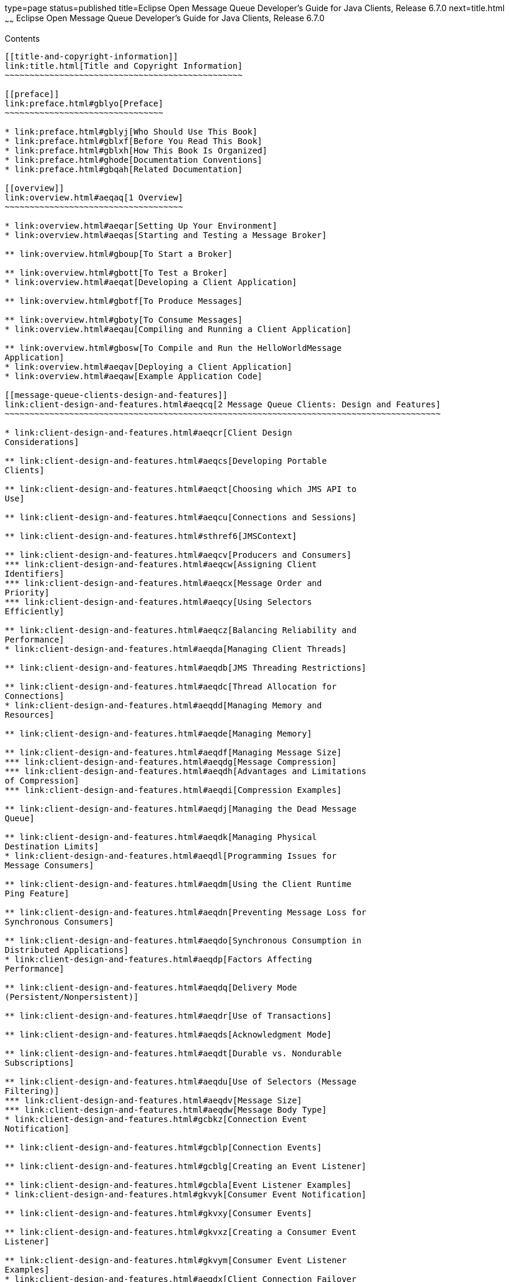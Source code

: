 type=page
status=published
title=Eclipse Open Message Queue Developer's Guide for Java Clients, Release 6.7.0
next=title.html
~~~~~~
Eclipse Open Message Queue Developer's Guide for Java Clients, Release 6.7.0
============================================================================

[[contents]]
Contents
--------

[[title-and-copyright-information]]
link:title.html[Title and Copyright Information]
~~~~~~~~~~~~~~~~~~~~~~~~~~~~~~~~~~~~~~~~~~~~~~~~

[[preface]]
link:preface.html#gblyo[Preface]
~~~~~~~~~~~~~~~~~~~~~~~~~~~~~~~~

* link:preface.html#gblyj[Who Should Use This Book]
* link:preface.html#gblxf[Before You Read This Book]
* link:preface.html#gblxh[How This Book Is Organized]
* link:preface.html#ghode[Documentation Conventions]
* link:preface.html#gbqah[Related Documentation]

[[overview]]
link:overview.html#aeqaq[1 Overview]
~~~~~~~~~~~~~~~~~~~~~~~~~~~~~~~~~~~~

* link:overview.html#aeqar[Setting Up Your Environment]
* link:overview.html#aeqas[Starting and Testing a Message Broker]

** link:overview.html#gboup[To Start a Broker]

** link:overview.html#gbott[To Test a Broker]
* link:overview.html#aeqat[Developing a Client Application]

** link:overview.html#gbotf[To Produce Messages]

** link:overview.html#gboty[To Consume Messages]
* link:overview.html#aeqau[Compiling and Running a Client Application]

** link:overview.html#gbosw[To Compile and Run the HelloWorldMessage
Application]
* link:overview.html#aeqav[Deploying a Client Application]
* link:overview.html#aeqaw[Example Application Code]

[[message-queue-clients-design-and-features]]
link:client-design-and-features.html#aeqcq[2 Message Queue Clients: Design and Features]
~~~~~~~~~~~~~~~~~~~~~~~~~~~~~~~~~~~~~~~~~~~~~~~~~~~~~~~~~~~~~~~~~~~~~~~~~~~~~~~~~~~~~~~~

* link:client-design-and-features.html#aeqcr[Client Design
Considerations]

** link:client-design-and-features.html#aeqcs[Developing Portable
Clients]

** link:client-design-and-features.html#aeqct[Choosing which JMS API to
Use]

** link:client-design-and-features.html#aeqcu[Connections and Sessions]

** link:client-design-and-features.html#sthref6[JMSContext]

** link:client-design-and-features.html#aeqcv[Producers and Consumers]
*** link:client-design-and-features.html#aeqcw[Assigning Client
Identifiers]
*** link:client-design-and-features.html#aeqcx[Message Order and
Priority]
*** link:client-design-and-features.html#aeqcy[Using Selectors
Efficiently]

** link:client-design-and-features.html#aeqcz[Balancing Reliability and
Performance]
* link:client-design-and-features.html#aeqda[Managing Client Threads]

** link:client-design-and-features.html#aeqdb[JMS Threading Restrictions]

** link:client-design-and-features.html#aeqdc[Thread Allocation for
Connections]
* link:client-design-and-features.html#aeqdd[Managing Memory and
Resources]

** link:client-design-and-features.html#aeqde[Managing Memory]

** link:client-design-and-features.html#aeqdf[Managing Message Size]
*** link:client-design-and-features.html#aeqdg[Message Compression]
*** link:client-design-and-features.html#aeqdh[Advantages and Limitations
of Compression]
*** link:client-design-and-features.html#aeqdi[Compression Examples]

** link:client-design-and-features.html#aeqdj[Managing the Dead Message
Queue]

** link:client-design-and-features.html#aeqdk[Managing Physical
Destination Limits]
* link:client-design-and-features.html#aeqdl[Programming Issues for
Message Consumers]

** link:client-design-and-features.html#aeqdm[Using the Client Runtime
Ping Feature]

** link:client-design-and-features.html#aeqdn[Preventing Message Loss for
Synchronous Consumers]

** link:client-design-and-features.html#aeqdo[Synchronous Consumption in
Distributed Applications]
* link:client-design-and-features.html#aeqdp[Factors Affecting
Performance]

** link:client-design-and-features.html#aeqdq[Delivery Mode
(Persistent/Nonpersistent)]

** link:client-design-and-features.html#aeqdr[Use of Transactions]

** link:client-design-and-features.html#aeqds[Acknowledgment Mode]

** link:client-design-and-features.html#aeqdt[Durable vs. Nondurable
Subscriptions]

** link:client-design-and-features.html#aeqdu[Use of Selectors (Message
Filtering)]
*** link:client-design-and-features.html#aeqdv[Message Size]
*** link:client-design-and-features.html#aeqdw[Message Body Type]
* link:client-design-and-features.html#gcbkz[Connection Event
Notification]

** link:client-design-and-features.html#gcblp[Connection Events]

** link:client-design-and-features.html#gcblg[Creating an Event Listener]

** link:client-design-and-features.html#gcbla[Event Listener Examples]
* link:client-design-and-features.html#gkvyk[Consumer Event Notification]

** link:client-design-and-features.html#gkvxy[Consumer Events]

** link:client-design-and-features.html#gkvxz[Creating a Consumer Event
Listener]

** link:client-design-and-features.html#gkvym[Consumer Event Listener
Examples]
* link:client-design-and-features.html#aeqdx[Client Connection Failover
(Auto-Reconnect)]

** link:client-design-and-features.html#aeqdy[Enabling Auto-Reconnect]
*** link:client-design-and-features.html#aeqec[Single-Broker
Auto-Reconnect]
*** link:client-design-and-features.html#aeqed[Parallel Broker
Auto-Reconnect]
*** link:client-design-and-features.html#aeqee[Clustered-Broker
Auto-Reconnect]

** link:client-design-and-features.html#gfoak[Auto-Reconnect Behaviors]

** link:client-design-and-features.html#aeqea[Auto-Reconnect Limitations]

** link:client-design-and-features.html#gczqs[Handling Exceptions When
Failover Occurs]
*** link:client-design-and-features.html#gczqp[Handling Exceptions in a
Transacted Session]
*** link:client-design-and-features.html#gczqm[Handling Exceptions in a
Non-Transacted Session]
* link:client-design-and-features.html#aeqef[Custom Client
Acknowledgment]

** link:client-design-and-features.html#aeqeg[Using Client Acknowledge
Mode]

** link:client-design-and-features.html#aeqeh[Using No Acknowledge Mode]
* link:client-design-and-features.html#gglft[Schema Validation of XML
Payload Messages]
* link:client-design-and-features.html#aeqei[Communicating with C
Clients]
* link:client-design-and-features.html#gcbii[Client Runtime Logging]

** link:client-design-and-features.html#gcbke[Logging Name Spaces,
Levels, and Activities]

** link:client-design-and-features.html#gcblo[Using the JRE Logging
Configuration File]

** link:client-design-and-features.html#gcbkm[Using a Logging
Configuration File for a Specific Application]

** link:client-design-and-features.html#gcbkk[Setting the Logging
Configuration Programmatically]

[[the-jms-simplified-api]]
link:using-the-simplifed-java-api.html#BGBFAEAG[3 The JMS Simplified API]
~~~~~~~~~~~~~~~~~~~~~~~~~~~~~~~~~~~~~~~~~~~~~~~~~~~~~~~~~~~~~~~~~~~~~~~~~

* link:using-the-simplifed-java-api.html#BABCIBDI[Using the Simplified
API]

** link:using-the-simplifed-java-api.html#sthref14[Using the
Autocloseable Interface]

** link:using-the-simplifed-java-api.html#sthref15[Simplified Extraction
of Message Bodies]
* link:using-the-simplifed-java-api.html#BABCEIJG[Developing a JMS Client
using the Simplified API]
* link:using-the-simplifed-java-api.html#BABFIDDI[Working With
Connections]
* link:using-the-simplifed-java-api.html#BABHBBGG[Working With
Destinations]
* link:using-the-simplifed-java-api.html#BABFJEHJ[Working With Messages]

** link:using-the-simplifed-java-api.html#sthref17[Message Structure]
*** link:using-the-simplifed-java-api.html#BABGEIDC[Message Headers]
*** link:using-the-simplifed-java-api.html#BABFAGED[Changes for Standard
JMS 2.0 Message Properties]

** link:using-the-simplifed-java-api.html#BABIJCJD[Sending Messages]

** link:using-the-simplifed-java-api.html#sthref23[Simplified API methods
for Asynchronous Sends]

** link:using-the-simplifed-java-api.html#BABECHCG[Receiving Messages]
*** link:using-the-simplifed-java-api.html#sthref24[Using Shared
Non-durable Subscriptions]
*** link:using-the-simplifed-java-api.html#sthref25[Using Shared Durable
Subscriptions]
*** link:using-the-simplifed-java-api.html#sthref26[Starting Message
Delivery]

** link:using-the-simplifed-java-api.html#BABGJDBF[Processing Messages]
*** link:using-the-simplifed-java-api.html#sthref27[Retrieving Message
Header Fields]

[[the-jms-classic-api]]
link:using-the-java-api.html#aeqax[4 The JMS Classic API]
~~~~~~~~~~~~~~~~~~~~~~~~~~~~~~~~~~~~~~~~~~~~~~~~~~~~~~~~~

* link:using-the-java-api.html#aeqay[Messaging Domains]
* link:using-the-java-api.html#aeqaz[Working With Connections]

** link:using-the-java-api.html#aeqba[Obtaining a Connection Factory]
*** link:using-the-java-api.html#aeqbb[Looking Up a Connection Factory
With JNDI]
*** link:using-the-java-api.html#aeqbc[Overriding Configuration Settings]
*** link:using-the-java-api.html#aeqbd[Instantiating a Connection
Factory]

** link:using-the-java-api.html#aeqbe[Using Connections]

** link:using-the-java-api.html#gcvuc[Creating Secure Connections (SSL)]
* link:using-the-java-api.html#aeqbf[Working With Destinations]

** link:using-the-java-api.html#aeqbg[Looking Up a Destination With JNDI]
*** link:using-the-java-api.html#gbotz[To Look Up a Destination With
JNDI]

** link:using-the-java-api.html#aeqbh[Instantiating a Destination]

** link:using-the-java-api.html#aeqbi[Temporary Destinations]
* link:using-the-java-api.html#aeqbj[Working With Sessions]

** link:using-the-java-api.html#aeqbk[Acknowledgment Modes]

** link:using-the-java-api.html#gdydy[Transacted Sessions]
* link:using-the-java-api.html#aeqbm[Working With Messages]

** link:using-the-java-api.html#aeqbn[Message Structure]
*** link:using-the-java-api.html#aeqbo[Message Header]
*** link:using-the-java-api.html#aeqbp[Message Properties]
*** link:using-the-java-api.html#aeqbq[Message Body]

** link:using-the-java-api.html#aeqbr[Composing Messages]
*** link:using-the-java-api.html#aeqbs[Composing Text Messages]
*** link:using-the-java-api.html#aeqbt[Composing Stream Messages]
*** link:using-the-java-api.html#aeqbu[Composing Map Messages]
*** link:using-the-java-api.html#aeqbv[Composing Object Messages]
*** link:using-the-java-api.html#aeqbw[Composing Bytes Messages]

** link:using-the-java-api.html#aeqbx[Sending Messages]
*** link:using-the-java-api.html#BGBGDFBA[Asynchronous send]

** link:using-the-java-api.html#aeqby[Receiving Messages]
*** link:using-the-java-api.html#aeqbz[Creating Message Consumers]
*** link:using-the-java-api.html#aeqcc[Receiving Messages Synchronously]
*** link:using-the-java-api.html#aeqcd[Receiving Messages Asynchronously]
*** link:using-the-java-api.html#aeqce[Acknowledging Messages]
*** link:using-the-java-api.html#aeqcf[Browsing Messages]
*** link:using-the-java-api.html#aeqcg[Closing a Consumer]

** link:using-the-java-api.html#aeqch[Processing Messages]
*** link:using-the-java-api.html#aeqci[Retrieving Message Header Fields]
*** link:using-the-java-api.html#aeqcj[Retrieving Message Properties]
*** link:using-the-java-api.html#aeqck[Processing the Message Body]
*** link:using-the-java-api.html#sthref53[Simplified Extraction of
Message Bodies]
* link:using-the-java-api.html#BGBGIECH[Using the Autocloseable
Interface]

[[using-the-metrics-monitoring-api]]
link:using-the-metrics-monitoring-api.html#aeqej[5 Using the Metrics Monitoring API]
~~~~~~~~~~~~~~~~~~~~~~~~~~~~~~~~~~~~~~~~~~~~~~~~~~~~~~~~~~~~~~~~~~~~~~~~~~~~~~~~~~~~

* link:using-the-metrics-monitoring-api.html#aeqek[Monitoring Overview]

** link:using-the-metrics-monitoring-api.html#aeqel[Administrative Tasks]

** link:using-the-metrics-monitoring-api.html#aeqem[Implementation
Summary]
*** link:using-the-metrics-monitoring-api.html#gbowb[To Implement
Message-Based Monitoring]
* link:using-the-metrics-monitoring-api.html#aeqen[Creating a
Metrics-Monitoring Client]

** link:using-the-metrics-monitoring-api.html#gbouy[To Monitor Broker
Metrics]
* link:using-the-metrics-monitoring-api.html#aeqeo[Format of Metrics
Messages]

** link:using-the-metrics-monitoring-api.html#aeqep[Broker Metrics]
*** link:using-the-metrics-monitoring-api.html#aeqeq[JVM Metrics]
*** link:using-the-metrics-monitoring-api.html#aeqer[Destination-List
Metrics]
*** link:using-the-metrics-monitoring-api.html#aeqes[Destination Metrics]
* link:using-the-metrics-monitoring-api.html#aeqet[Metrics Monitoring
Client Code Examples]

** link:using-the-metrics-monitoring-api.html#aeqeu[A Broker Metrics
Example]
*** link:using-the-metrics-monitoring-api.html#aeqev[A Destination List
Metrics Example]
*** link:using-the-metrics-monitoring-api.html#aeqew[A Destination
Metrics Example]

[[working-with-soap-messages]]
link:soap-messages.html#aeqex[6 Working with SOAP Messages]
~~~~~~~~~~~~~~~~~~~~~~~~~~~~~~~~~~~~~~~~~~~~~~~~~~~~~~~~~~~

* link:soap-messages.html#aeqey[What is SOAP?]

** link:soap-messages.html#aeqez[SOAP with Attachments API for Java]
*** link:soap-messages.html#aeqfa[The Transport Layer]
*** link:soap-messages.html#aeqfb[The SOAP Layer]
*** link:soap-messages.html#aeqfc[The Language Implementation Layer]
*** link:soap-messages.html#aeqfd[The Profiles Layer]
*** link:soap-messages.html#aeqfe[Interoperability]

** link:soap-messages.html#aeqff[The SOAP Message]

** link:soap-messages.html#aeqfg[SOAP Packaging Models]
* link:soap-messages.html#aeqfh[SOAP Messaging in JAVA]

** link:soap-messages.html#aeqfi[The SOAP Message Object]
*** link:soap-messages.html#aeqfj[Inherited Methods]
*** link:soap-messages.html#aeqfk[Namespaces]

** link:soap-messages.html#aeqfo[Destination, Message Factory, and
Connection Objects]
*** link:soap-messages.html#aeqfp[Endpoint]
*** link:soap-messages.html#aeqft[Message Factory]
*** link:soap-messages.html#aeqfu[Connection]
*** link:soap-messages.html#gdysa[SOAP Connection]
* link:soap-messages.html#aeqfx[SOAP Messaging Models and Examples]

** link:soap-messages.html#aeqfy[SOAP Messaging Programming Models]

** link:soap-messages.html#aeqga[Working with Attachments]
*** link:soap-messages.html#gboxw[To Create and Add an Attachment]

** link:soap-messages.html#aeqgb[Exception and Fault Handling]

** link:soap-messages.html#aeqgc[Writing a SOAP Client]
*** link:soap-messages.html#gboxv[To Write a SOAP Client for
Point-to-Point Messaging]

** link:soap-messages.html#aeqgd[Writing a SOAP Service]
*** link:soap-messages.html#aeqge[Disassembling Messages]
*** link:soap-messages.html#aeqgf[Handling Attachments]
*** link:soap-messages.html#aeqgg[Replying to Messages]
*** link:soap-messages.html#aeqgh[Handling SOAP Faults]
* link:soap-messages.html#aeqgk[Integrating SOAP and Message Queue]

** link:soap-messages.html#aeqgl[Example 1: Deferring SOAP Processing]
*** link:soap-messages.html#gboxx[To Transform the SOAP Message into a
JMS Message and Send the JMS Message]
*** link:soap-messages.html#gboxh[To Receive the JMS Message, Transform
it into a SOAP Message, and Process It]

** link:soap-messages.html#aeqgm[Example 2: Publishing SOAP Messages]

** link:soap-messages.html#aeqgn[Code Samples]

[[embedding-a-message-queue-broker-in-a-java-client]]
link:embedded-brokers.html#gjmtl[7 Embedding a Message Queue Broker in a Java Client]
~~~~~~~~~~~~~~~~~~~~~~~~~~~~~~~~~~~~~~~~~~~~~~~~~~~~~~~~~~~~~~~~~~~~~~~~~~~~~~~~~~~~~

* link:embedded-brokers.html#gjmtr[Creating, Initializing and Starting an
Embedded Broker]

** link:embedded-brokers.html#gjmth[Creating a Broker Event Listener]

** link:embedded-brokers.html#gjmue[Arguments to Specify When
Initializing an Embedded Broker]
* link:embedded-brokers.html#gjmul[Creating a Direct Connection to an
Embedded Broker]
* link:embedded-brokers.html#gjmuf[Creating a TCP Connection to an
Embedded Broker]
* link:embedded-brokers.html#gjmto[Stopping and Shutting Down an Embedded
Broker]
* link:embedded-brokers.html#gjmtz[Embedded Broker Example]

[[a-warning-messages-and-client-error-codes]]
link:warning-messages_error-codes.html#aeqgo[A Warning Messages and Client Error Codes]
~~~~~~~~~~~~~~~~~~~~~~~~~~~~~~~~~~~~~~~~~~~~~~~~~~~~~~~~~~~~~~~~~~~~~~~~~~~~~~~~~~~~~~~

* link:warning-messages_error-codes.html#gboyb[Warning Messages and Error
Codes]



